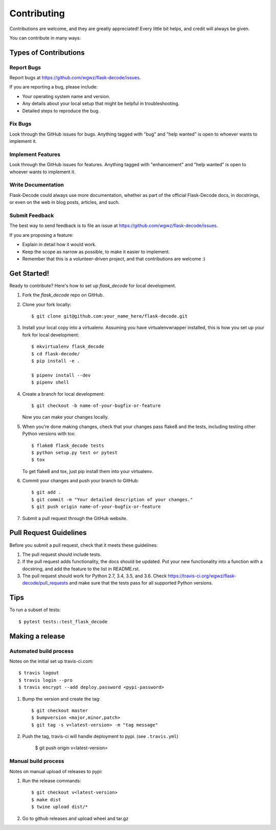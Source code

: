 .. highlight:: shell

============
Contributing
============

Contributions are welcome, and they are greatly appreciated! Every
little bit helps, and credit will always be given.

You can contribute in many ways:

Types of Contributions
----------------------

Report Bugs
~~~~~~~~~~~

Report bugs at https://github.com/wgwz/flask-decode/issues.

If you are reporting a bug, please include:

* Your operating system name and version.
* Any details about your local setup that might be helpful in troubleshooting.
* Detailed steps to reproduce the bug.

Fix Bugs
~~~~~~~~

Look through the GitHub issues for bugs. Anything tagged with "bug"
and "help wanted" is open to whoever wants to implement it.

Implement Features
~~~~~~~~~~~~~~~~~~

Look through the GitHub issues for features. Anything tagged with "enhancement"
and "help wanted" is open to whoever wants to implement it.

Write Documentation
~~~~~~~~~~~~~~~~~~~

Flask-Decode could always use more documentation, whether as part of the
official Flask-Decode docs, in docstrings, or even on the web in blog posts,
articles, and such.

Submit Feedback
~~~~~~~~~~~~~~~

The best way to send feedback is to file an issue at https://github.com/wgwz/flask-decode/issues.

If you are proposing a feature:

* Explain in detail how it would work.
* Keep the scope as narrow as possible, to make it easier to implement.
* Remember that this is a volunteer-driven project, and that contributions
  are welcome :)

Get Started!
------------

Ready to contribute? Here's how to set up `flask_decode` for local development.

1. Fork the `flask_decode` repo on GitHub.
2. Clone your fork locally::

    $ git clone git@github.com:your_name_here/flask-decode.git

3. Install your local copy into a virtualenv. Assuming you have virtualenvwrapper installed, this is how you set up your fork for local development::

    $ mkvirtualenv flask_decode
    $ cd flask-decode/
    $ pip install -e .

    $ pipenv install --dev
    $ pipenv shell

4. Create a branch for local development::

    $ git checkout -b name-of-your-bugfix-or-feature

   Now you can make your changes locally.

5. When you're done making changes, check that your changes pass flake8 and the tests, including testing other Python versions with tox::

    $ flake8 flask_decode tests
    $ python setup.py test or pytest
    $ tox

   To get flake8 and tox, just pip install them into your virtualenv.

6. Commit your changes and push your branch to GitHub::

    $ git add .
    $ git commit -m "Your detailed description of your changes."
    $ git push origin name-of-your-bugfix-or-feature

7. Submit a pull request through the GitHub website.

Pull Request Guidelines
-----------------------

Before you submit a pull request, check that it meets these guidelines:

1. The pull request should include tests.
2. If the pull request adds functionality, the docs should be updated. Put
   your new functionality into a function with a docstring, and add the
   feature to the list in README.rst.
3. The pull request should work for Python 2.7, 3.4, 3.5, and 3.6. Check
   https://travis-ci.org/wgwz/flask-decode/pull_requests
   and make sure that the tests pass for all supported Python versions.

Tips
----

To run a subset of tests::

$ pytest tests::test_flask_decode

Making a release
----------------

Automated build process
~~~~~~~~~~~~~~~~~~~~~~~

Notes on the initial set up travis-ci.com::

    $ travis logout
    $ travis login --pro
    $ travis encrypt --add deploy.password <pypi-password>

1. Bump the version and create the tag::

    $ git checkout master
    $ bumpversion <major,minor,patch>
    $ git tag -s v<latest-version> -m "tag message"

2. Push the tag, travis-ci will handle deployment to pypi. (see ``.travis.yml``)

    $ git push origin v<latest-version>

Manual build process
~~~~~~~~~~~~~~~~~~~~

Notes on manual upload of releases to pypi::

1. Run the release commands::

    $ git checkout v<latest-version>
    $ make dist
    $ twine upload dist/*

2. Go to github releases and upload wheel and tar.gz
